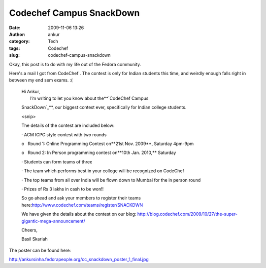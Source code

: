 Codechef Campus SnackDown
#########################
:date: 2009-11-06 13:26
:author: ankur
:category: Tech
:tags: Codechef
:slug: codechef-campus-snackdown

Okay, this post is to do with my life out of the Fedora community.

Here's a mail I got from CodeChef . The contest is only for Indian
students this time, and weirdly enough falls right in between my end sem
exams. :(

    | Hi Ankur,
    |  I’m writing to let you know about the**`CodeChef Campus
    SnackDown`_**, our biggest contest ever, specifically for Indian
    college students.

    <snip>

    The details of the contest are included below:

    · ACM ICPC style contest with two rounds

    o   Round 1: Online Programming Contest on**21st Nov. 2009**,
    Saturday 4pm-9pm

    o   Round 2: In Person programming contest on**10th Jan. 2010,**
    Saturday

    · Students can form teams of three

    · The team which performs best in your college will be recognized on
    CodeChef

    · The top teams from all over India will be flown down to Mumbai for
    the in person round

    · Prizes of Rs 3 lakhs in cash to be won!!

    So go ahead and ask your members to register their teams
    here:\ http://www.codechef.com/teams/register/SNACKDWN

    We have given the details about the contest on our blog:
    http://blog.codechef.com/2009/10/27/the-super-gigantic-mega-announcement/

    Cheers,

    Basil Skariah

The poster can be found here:

http://ankursinha.fedorapeople.org/cc_snackdown_poster_1_final.jpg

.. _CodeChef Campus SnackDown: http://www.codechef.com/SNACKDWN
